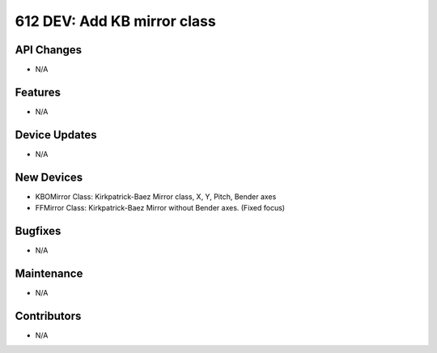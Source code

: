 612 DEV: Add KB mirror class
#################

API Changes
-----------
- N/A

Features
--------
- N/A

Device Updates
--------------
- N/A

New Devices
-----------
- KBOMirror Class: Kirkpatrick-Baez Mirror class, X, Y, Pitch, Bender axes
- FFMirror Class: Kirkpatrick-Baez Mirror without Bender axes. (Fixed focus)

Bugfixes
--------
- N/A

Maintenance
-----------
- N/A

Contributors
------------
- N/A
